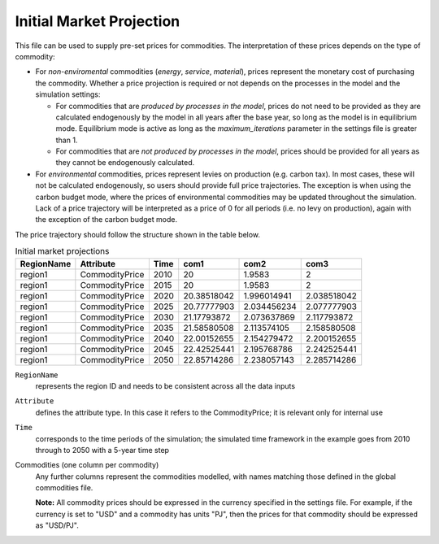 .. _inputs-projection:

=========================
Initial Market Projection
=========================

This file can be used to supply pre-set prices for commodities.
The interpretation of these prices depends on the type of commodity:

* For *non-enviromental* commodities (*energy*, *service*, *material*), prices represent
  the monetary cost of purchasing the commodity. Whether a price projection is required
  or not depends on the processes in the model and the simulation settings:

  * For commodities that are *produced by processes in the model*, prices do not need to
    be provided as they are calculated endogenously by the model in all years after the
    base year, so long as the model is in equilibrium mode. Equilibrium mode is active
    as long as the *maximum_iterations* parameter in the settings file is greater than 1.
  * For commodities that are *not produced by processes in the model*, prices should be
    provided for all years as they cannot be endogenously calculated.

* For *environmental* commodities, prices represent levies on production (e.g. carbon tax).
  In most cases, these will not be calculated endogenously, so users should provide
  full price trajectories. The exception is when using the carbon budget
  mode, where the prices of environmental commodities may be updated throughout the simulation.
  Lack of a price trajectory will be interpreted as a price of 0 for all periods (i.e. no levy on production),
  again with the exception of the carbon budget mode.

The price trajectory should follow the structure shown in the table below.

.. csv-table:: Initial market projections
   :header: RegionName, Attribute, Time, com1, com2, com3

   region1, CommodityPrice, 2010, 20, 1.9583, 2
   region1, CommodityPrice, 2015, 20, 1.9583, 2
   region1, CommodityPrice, 2020, 20.38518042, 1.996014941, 2.038518042
   region1, CommodityPrice, 2025, 20.77777903, 2.034456234, 2.077777903
   region1, CommodityPrice, 2030, 21.17793872, 2.073637869, 2.117793872
   region1, CommodityPrice, 2035, 21.58580508, 2.113574105, 2.158580508
   region1, CommodityPrice, 2040, 22.00152655, 2.154279472, 2.200152655
   region1, CommodityPrice, 2045, 22.42525441, 2.195768786, 2.242525441
   region1, CommodityPrice, 2050, 22.85714286, 2.238057143, 2.285714286


``RegionName``
   represents the region ID and needs to be consistent across all the data inputs

``Attribute``
   defines the attribute type. In this case it refers to the CommodityPrice; it is
   relevant only for internal use

``Time``
   corresponds to the time periods of the simulation; the simulated time framework in
   the example goes from 2010 through to 2050 with a 5-year time step

Commodities (one column per commodity)
   Any further columns represent the commodities modelled, with names matching those
   defined in the global commodities file.

   **Note:** All commodity prices should be expressed in the currency specified in the
   settings file. For example, if the currency is set to "USD" and a commodity has units
   "PJ", then the prices for that commodity should be expressed as "USD/PJ".
